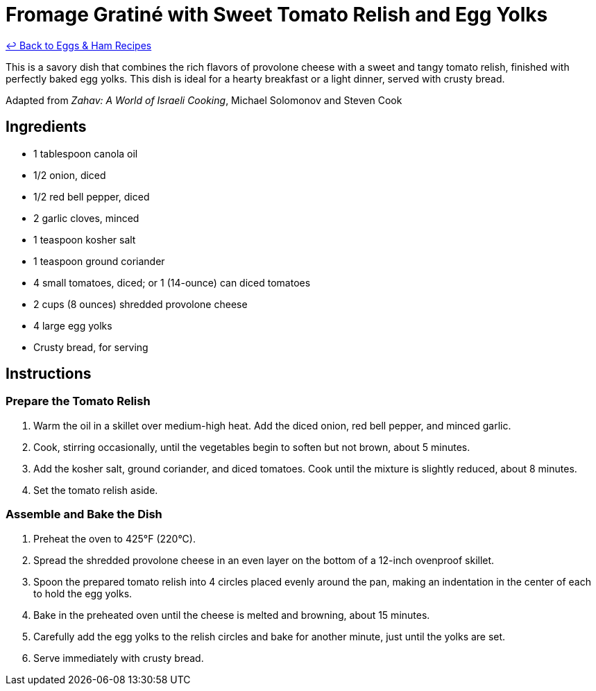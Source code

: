 = Fromage Gratiné with Sweet Tomato Relish and Egg Yolks

link:./README.me[&larrhk; Back to Eggs &amp; Ham Recipes]

This is a savory dish that combines the rich flavors of provolone cheese with a sweet and tangy tomato relish, finished with perfectly baked egg yolks. This dish is ideal for a hearty breakfast or a light dinner, served with crusty bread.

Adapted from _Zahav: A World of Israeli Cooking_, Michael Solomonov and Steven Cook

== Ingredients

* 1 tablespoon canola oil
* 1/2 onion, diced
* 1/2 red bell pepper, diced
* 2 garlic cloves, minced
* 1 teaspoon kosher salt
* 1 teaspoon ground coriander
* 4 small tomatoes, diced; or 1 (14-ounce) can diced tomatoes
* 2 cups (8 ounces) shredded provolone cheese
* 4 large egg yolks
* Crusty bread, for serving

== Instructions

=== Prepare the Tomato Relish
1. Warm the oil in a skillet over medium-high heat. Add the diced onion, red bell pepper, and minced garlic.
2. Cook, stirring occasionally, until the vegetables begin to soften but not brown, about 5 minutes.
3. Add the kosher salt, ground coriander, and diced tomatoes. Cook until the mixture is slightly reduced, about 8 minutes.
4. Set the tomato relish aside.

=== Assemble and Bake the Dish
5. Preheat the oven to 425°F (220°C).
6. Spread the shredded provolone cheese in an even layer on the bottom of a 12-inch ovenproof skillet.
7. Spoon the prepared tomato relish into 4 circles placed evenly around the pan, making an indentation in the center of each to hold the egg yolks.
8. Bake in the preheated oven until the cheese is melted and browning, about 15 minutes.
9. Carefully add the egg yolks to the relish circles and bake for another minute, just until the yolks are set.
10. Serve immediately with crusty bread.

